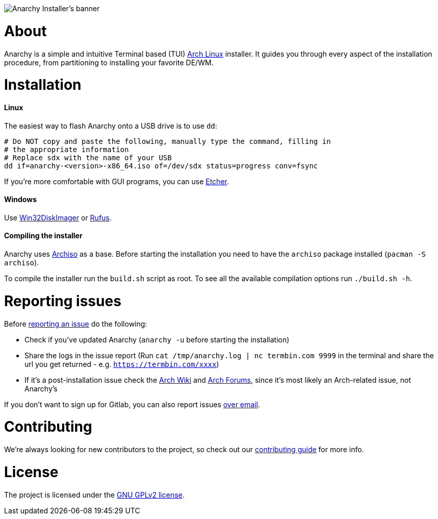image::assets/banner.svg[Anarchy Installer's banner]

= About

Anarchy is a simple and intuitive Terminal based (TUI)
https://archlinux.org[Arch Linux] installer.
It guides you through every aspect of the installation procedure, from
partitioning to installing your favorite DE/WM.

= Installation

==== Linux

The easiest way to flash Anarchy onto a USB drive is to use `dd`:

[source,shell]
----
# Do NOT copy and paste the following, manually type the command, filling in
# the appropriate information
# Replace sdx with the name of your USB
dd if=anarchy-<version>-x86_64.iso of=/dev/sdx status=progress conv=fsync
----

If you're more comfortable with GUI programs, you can use
https://www.balena.io/etcher/[Etcher].

==== Windows

Use https://sourceforge.net/projects/win32diskimager/[Win32DiskImager] or
https://rufus.ie/[Rufus].

==== Compiling the installer

Anarchy uses https://wiki.archlinux.org/index.php/archiso[Archiso] as a base.
Before starting the installation you need to have the `archiso` package
installed (`pacman -S archiso`).

To compile the installer run the `build.sh` script as root.
To see all the available compilation options run `./build.sh -h`.

= Reporting issues

Before
https://gitlab.com/anarchyinstaller/installer/issues[reporting an issue]
do the following:

* Check if you've updated Anarchy (`anarchy -u` before starting the
installation)
* Share the logs in the issue report
(Run `cat /tmp/anarchy.log | nc termbin.com 9999` in the terminal and
share the url you get returned - e.g. `https://termbin.com/xxxx`)
* If it's a post-installation issue check the
https://wiki.archlinux.org/[Arch Wiki] and
https://bbs.archlinux.org/[Arch Forums], since it's most likely an
Arch-related issue, not Anarchy's

If you don't want to sign up for Gitlab, you can also report issues
mailto:incoming+anarchyinstaller-installer-18524601-issue-@incoming.gitlab.com[over email].

= Contributing

We're always looking for new contributors to the project,
so check out our link:CONTRIBUTING.adoc[contributing guide] for more info.

= License

The project is licensed under the link:LICENSE[GNU GPLv2 license].

